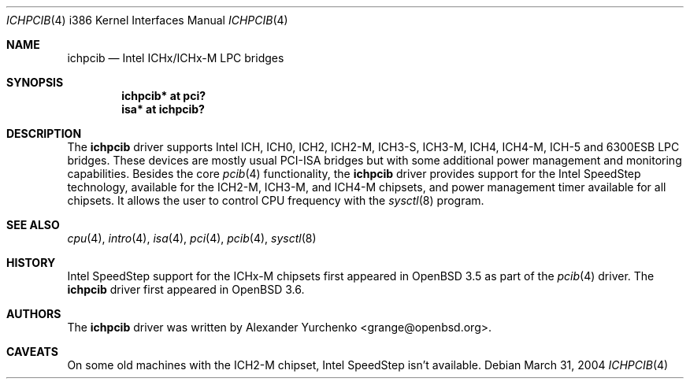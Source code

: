 .\"	$OpenBSD: src/share/man/man4/man4.i386/ichpcib.4,v 1.5 2005/01/20 22:08:01 jmc Exp $
.\"
.\" Copyright (c) 2004 Alexander Yurchenko <grange@openbsd.org>
.\"
.\" Permission to use, copy, modify, and distribute this software for any
.\" purpose with or without fee is hereby granted, provided that the above
.\" copyright notice and this permission notice appear in all copies.
.\"
.\" THE SOFTWARE IS PROVIDED "AS IS" AND THE AUTHOR DISCLAIMS ALL WARRANTIES
.\" WITH REGARD TO THIS SOFTWARE INCLUDING ALL IMPLIED WARRANTIES OF
.\" MERCHANTABILITY AND FITNESS. IN NO EVENT SHALL THE AUTHOR BE LIABLE FOR
.\" ANY SPECIAL, DIRECT, INDIRECT, OR CONSEQUENTIAL DAMAGES OR ANY DAMAGES
.\" WHATSOEVER RESULTING FROM LOSS OF USE, DATA OR PROFITS, WHETHER IN AN
.\" ACTION OF CONTRACT, NEGLIGENCE OR OTHER TORTIOUS ACTION, ARISING OUT OF
.\" OR IN CONNECTION WITH THE USE OR PERFORMANCE OF THIS SOFTWARE.
.\"
.Dd March 31, 2004
.Dt ICHPCIB 4 i386
.Os
.Sh NAME
.Nm ichpcib
.Nd Intel ICHx/ICHx-M LPC bridges
.Sh SYNOPSIS
.Cd "ichpcib* at pci?"
.Cd "isa* at ichpcib?"
.Sh DESCRIPTION
The
.Nm
driver supports Intel
.Tn ICH ,
.Tn ICH0 ,
.Tn ICH2 ,
.Tn ICH2-M ,
.Tn ICH3-S ,
.Tn ICH3-M ,
.Tn ICH4 ,
.Tn ICH4-M ,
.Tn ICH-5
and
.Tn 6300ESB
LPC bridges.
These devices are mostly usual
.Tn PCI-ISA
bridges but with some additional power management and monitoring
capabilities.
Besides the core
.Xr pcib 4
functionality, the
.Nm
driver provides support for the Intel SpeedStep technology, available
for the
.Tn ICH2-M ,
.Tn ICH3-M ,
and
.Tn ICH4-M
chipsets, and power management timer available for all chipsets.
It allows the user to control CPU frequency with the
.Xr sysctl 8
program.
.Sh SEE ALSO
.Xr cpu 4 ,
.Xr intro 4 ,
.Xr isa 4 ,
.Xr pci 4 ,
.Xr pcib 4 ,
.Xr sysctl 8
.Sh HISTORY
Intel SpeedStep support for the ICHx-M chipsets first appeared in
.Ox 3.5
as part of the
.Xr pcib 4
driver.
The
.Nm
driver first appeared in
.Ox 3.6 .
.Sh AUTHORS
The
.Nm
driver was written by
.An Alexander Yurchenko Aq grange@openbsd.org .
.Sh CAVEATS
On some old machines with the
.Tn ICH2-M
chipset, Intel SpeedStep isn't available.
